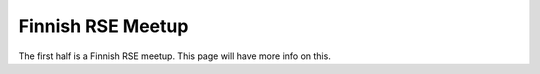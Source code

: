 Finnish RSE Meetup
==================

The first half is a Finnish RSE meetup.  This page will have more info
on this.
